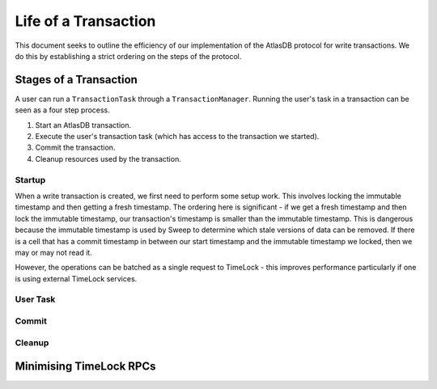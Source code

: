 .. _life-of-a-transaction:

=====================
Life of a Transaction
=====================

This document seeks to outline the efficiency of our implementation of the AtlasDB protocol for write transactions.
We do this by establishing a strict ordering on the steps of the protocol.

Stages of a Transaction
-----------------------

A user can run a ``TransactionTask`` through a ``TransactionManager``. Running the user's task in a transaction can be
seen as a four step process.

1. Start an AtlasDB transaction.
2. Execute the user's transaction task (which has access to the transaction we started).
3. Commit the transaction.
4. Cleanup resources used by the transaction.

Startup
=======

When a write transaction is created, we first need to perform some setup work. This involves locking the immutable
timestamp and then getting a fresh timestamp. The ordering here is significant - if we get a fresh timestamp and then
lock the immutable timestamp, our transaction's timestamp is smaller than the immutable timestamp. This is dangerous
because the immutable timestamp is used by Sweep to determine which stale versions of data can be removed.
If there is a cell that has a commit timestamp in between our start timestamp and the immutable timestamp we locked,
then we may or may not read it.

However, the operations can be batched as a single request to TimeLock - this improves performance particularly if one
is using external TimeLock services.

User Task
=========

Commit
======

Cleanup
=======

Minimising TimeLock RPCs
------------------------
